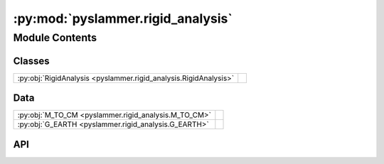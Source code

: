 :py:mod:`pyslammer.rigid_analysis`
==================================

.. py:module:: pyslammer.rigid_analysis

.. autodoc2-docstring:: pyslammer.rigid_analysis
   :allowtitles:

Module Contents
---------------

Classes
~~~~~~~

.. list-table::
   :class: autosummary longtable
   :align: left

   * - :py:obj:`RigidAnalysis <pyslammer.rigid_analysis.RigidAnalysis>`
     - .. autodoc2-docstring:: pyslammer.rigid_analysis.RigidAnalysis
          :summary:

Data
~~~~

.. list-table::
   :class: autosummary longtable
   :align: left

   * - :py:obj:`M_TO_CM <pyslammer.rigid_analysis.M_TO_CM>`
     - .. autodoc2-docstring:: pyslammer.rigid_analysis.M_TO_CM
          :summary:
   * - :py:obj:`G_EARTH <pyslammer.rigid_analysis.G_EARTH>`
     - .. autodoc2-docstring:: pyslammer.rigid_analysis.G_EARTH
          :summary:

API
~~~

.. py:data:: M_TO_CM
   :canonical: pyslammer.rigid_analysis.M_TO_CM
   :value: 100

   .. autodoc2-docstring:: pyslammer.rigid_analysis.M_TO_CM

.. py:data:: G_EARTH
   :canonical: pyslammer.rigid_analysis.G_EARTH
   :value: 9.80665

   .. autodoc2-docstring:: pyslammer.rigid_analysis.G_EARTH

.. py:class:: RigidAnalysis(a_in, dt, ky, method='jibson')
   :canonical: pyslammer.rigid_analysis.RigidAnalysis

   Bases: :py:obj:`pyslammer.sliding_block_analysis.SlidingBlockAnalysis`

   .. autodoc2-docstring:: pyslammer.rigid_analysis.RigidAnalysis

   .. rubric:: Initialization

   .. autodoc2-docstring:: pyslammer.rigid_analysis.RigidAnalysis.__init__

   .. py:method:: __str__()
      :canonical: pyslammer.rigid_analysis.RigidAnalysis.__str__

   .. py:method:: jibson()
      :canonical: pyslammer.rigid_analysis.RigidAnalysis.jibson

      .. autodoc2-docstring:: pyslammer.rigid_analysis.RigidAnalysis.jibson

   .. py:method:: garcia_rivas_arnold()
      :canonical: pyslammer.rigid_analysis.RigidAnalysis.garcia_rivas_arnold

      .. autodoc2-docstring:: pyslammer.rigid_analysis.RigidAnalysis.garcia_rivas_arnold

   .. py:method:: downslope_dgr()
      :canonical: pyslammer.rigid_analysis.RigidAnalysis.downslope_dgr

      .. autodoc2-docstring:: pyslammer.rigid_analysis.RigidAnalysis.downslope_dgr

   .. py:method:: plot(acc: bool = True, vel: bool = True, disp: bool = True, gnd_motion: bool = False)
      :canonical: pyslammer.rigid_analysis.RigidAnalysis.plot

      .. autodoc2-docstring:: pyslammer.rigid_analysis.RigidAnalysis.plot
